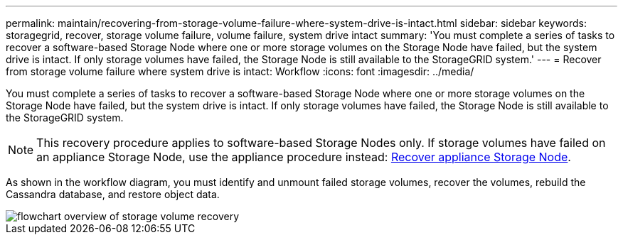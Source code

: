 ---
permalink: maintain/recovering-from-storage-volume-failure-where-system-drive-is-intact.html
sidebar: sidebar
keywords: storagegrid, recover, storage volume failure, volume failure, system drive intact
summary: 'You must complete a series of tasks to recover a software-based Storage Node where one or more storage volumes on the Storage Node have failed, but the system drive is intact. If only storage volumes have failed, the Storage Node is still available to the StorageGRID system.'
---
= Recover from storage volume failure where system drive is intact: Workflow
:icons: font
:imagesdir: ../media/

[.lead]
You must complete a series of tasks to recover a software-based Storage Node where one or more storage volumes on the Storage Node have failed, but the system drive is intact. If only storage volumes have failed, the Storage Node is still available to the StorageGRID system.

NOTE: This recovery procedure applies to software-based Storage Nodes only. If storage volumes have failed on an appliance Storage Node, use the appliance procedure instead: link:recovering-storagegrid-appliance-storage-node.html[Recover appliance Storage Node].

As shown in the workflow diagram, you must identify and unmount failed storage volumes, recover the volumes, rebuild the Cassandra database, and restore object data.

image::../media/storage_node_recovery_storage_vol_only.gif[flowchart overview of storage volume recovery]


